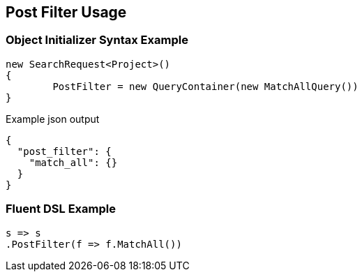 :ref_current: https://www.elastic.co/guide/en/elasticsearch/reference/current

:github: https://github.com/elastic/elasticsearch-net

:imagesdir: ../../images/

[[post-filter-usage]]
== Post Filter Usage

=== Object Initializer Syntax Example

[source,csharp]
----
new SearchRequest<Project>()
{
	PostFilter = new QueryContainer(new MatchAllQuery())
}
----

[source,javascript]
.Example json output
----
{
  "post_filter": {
    "match_all": {}
  }
}
----

=== Fluent DSL Example

[source,csharp]
----
s => s
.PostFilter(f => f.MatchAll())
----

